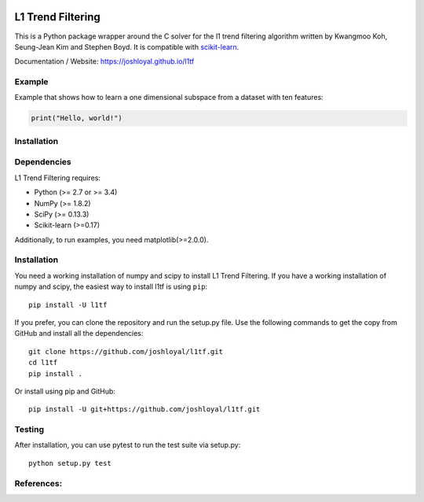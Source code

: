 .. -*- mode: rst -*-

|Travis|_ |AppVeyor|_ |Coveralls|_ |CircleCI|_ |License|_

.. |Travis| image:: https://travis-ci.org/joshloyal/l1tf.svg?branch=master
.. _Travis: https://travis-ci.org/joshloyal/cookiecutter.project_slug}}

.. |AppVeyor| image:: https://ci.appveyor.com/api/projects/status/54j060q1ukol1wnu/branch/master?svg=true
.. _AppVeyor: https://ci.appveyor.com/project/joshloyal/l1tf/history

.. |Coveralls| image:: https://coveralls.io/repos/github/joshloyal/l1tf/badge.svg?branch=master
.. _Coveralls: https://coveralls.io/github/joshloyal/l1tf?branch=master

.. |CircleCI| image:: https://circleci.com/gh/joshloyal/l1tftree/master.svg?style=svg
.. _CircleCI: https://circleci.com/gh/joshloyal/l1tf/tree/master


.. |License| image:: https://img.shields.io/badge/License-GPL%20v2-blue.svg
.. _License: https://www.gnu.org/licenses/old-licenses/gpl-2.0.en.html


.. _scikit-learn: https://github.com/scikit-learn/scikit-learn

L1 Trend Filtering
=============================
This is a Python package wrapper around the C solver for the l1 trend filtering algorithm written by Kwangmoo Koh, Seung-Jean Kim and Stephen Boyd. It is compatible with scikit-learn_.


Documentation / Website: https://joshloyal.github.io/l1tf


Example
-------
Example that shows how to learn a one dimensional subspace from a dataset with ten features:

.. code-block:: python

    print("Hello, world!")

Installation
------------

Dependencies
------------
L1 Trend Filtering requires:

- Python (>= 2.7 or >= 3.4)
- NumPy (>= 1.8.2)
- SciPy (>= 0.13.3)
- Scikit-learn (>=0.17)

Additionally, to run examples, you need matplotlib(>=2.0.0).

Installation
------------
You need a working installation of numpy and scipy to install L1 Trend Filtering. If you have a working installation of numpy and scipy, the easiest way to install l1tf is using ``pip``::

    pip install -U l1tf

If you prefer, you can clone the repository and run the setup.py file. Use the following commands to get the copy from GitHub and install all the dependencies::

    git clone https://github.com/joshloyal/l1tf.git
    cd l1tf
    pip install .

Or install using pip and GitHub::

    pip install -U git+https://github.com/joshloyal/l1tf.git


Testing
-------
After installation, you can use pytest to run the test suite via setup.py::

    python setup.py test

References:
-----------
